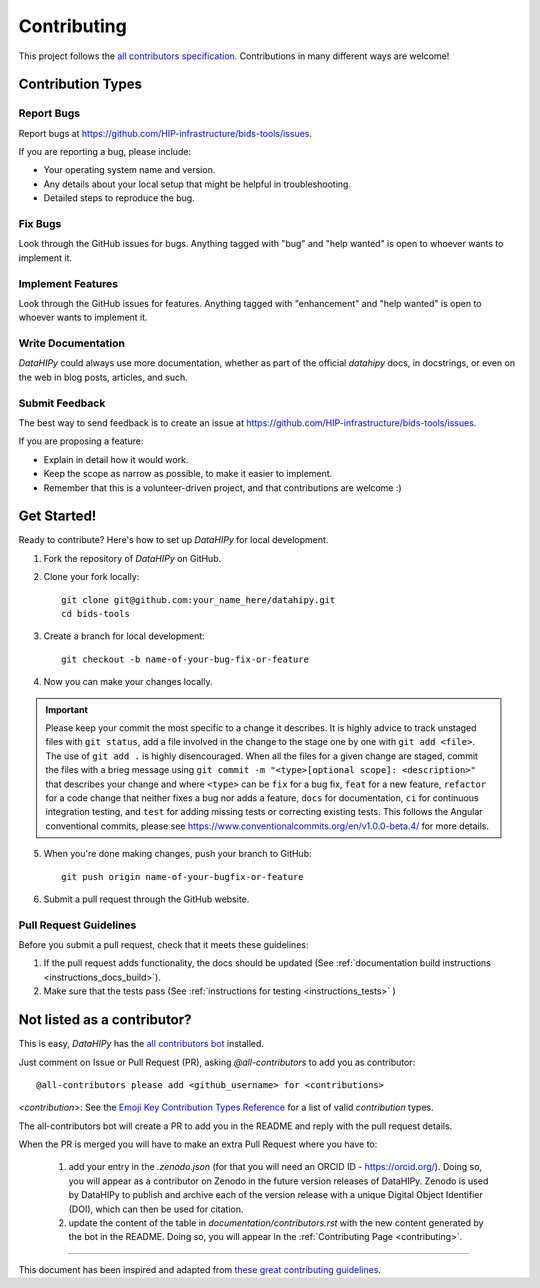 .. _contributing:

*************
Contributing 
*************

This project follows the `all contributors specification <https://allcontributors.org/>`_. Contributions in many different ways are welcome!

Contribution Types
------------------

Report Bugs
~~~~~~~~~~~

Report bugs at https://github.com/HIP-infrastructure/bids-tools/issues.

If you are reporting a bug, please include:

* Your operating system name and version.
* Any details about your local setup that might be helpful in troubleshooting.
* Detailed steps to reproduce the bug.

Fix Bugs
~~~~~~~~

Look through the GitHub issues for bugs. Anything tagged with "bug" and "help wanted" is open to whoever wants to implement it.

Implement Features
~~~~~~~~~~~~~~~~~~

Look through the GitHub issues for features. Anything tagged with "enhancement" and "help wanted" is open to whoever wants to implement it.

Write Documentation
~~~~~~~~~~~~~~~~~~~

`DataHIPy` could always use more documentation, whether as part of the official `datahipy` docs, in docstrings, or even on the web in blog posts, articles, and such.

Submit Feedback
~~~~~~~~~~~~~~~

The best way to send feedback is to create an issue at https://github.com/HIP-infrastructure/bids-tools/issues.

If you are proposing a feature:

* Explain in detail how it would work.
* Keep the scope as narrow as possible, to make it easier to implement.
* Remember that this is a volunteer-driven project, and that contributions
  are welcome :)

Get Started!
------------

Ready to contribute? Here's how to set up `DataHIPy` for local development.

1. Fork the repository of `DataHIPy` on GitHub.

2. Clone your fork locally::

    git clone git@github.com:your_name_here/datahipy.git
    cd bids-tools

3. Create a branch for local development::

    git checkout -b name-of-your-bug-fix-or-feature

4. Now you can make your changes locally.

.. important::
	Please keep your commit the most specific to a change it describes. It is highly advice to track unstaged files with ``git status``, add a file involved in the change to the stage one by one with ``git add <file>``. The use of ``git add .`` is highly disencouraged. When all the files for a given change are staged, commit the files with a brieg message using ``git commit -m "<type>[optional scope]: <description>"`` that describes your change and where ``<type>`` can be ``fix`` for a bug fix, ``feat`` for a new feature, ``refactor`` for a code change that neither fixes a bug nor adds a feature, ``docs`` for documentation, ``ci`` for continuous integration testing, and ``test`` for adding missing tests or correcting existing tests. This follows the Angular conventional commits, please see https://www.conventionalcommits.org/en/v1.0.0-beta.4/ for more details.

5. When you're done making changes, push your branch to GitHub::

    git push origin name-of-your-bugfix-or-feature

6. Submit a pull request through the GitHub website.

Pull Request Guidelines
~~~~~~~~~~~~~~~~~~~~~~~~~~~~~~~~~~~

Before you submit a pull request, check that it meets these guidelines:

1. If the pull request adds functionality, the docs should be updated (See :ref:`documentation build instructions <instructions_docs_build>`). 

2. Make sure that the tests pass (See :ref:`instructions for testing <instructions_tests>` )

Not listed as a contributor?
----------------------------

This is easy, `DataHIPy` has the `all contributors bot <https://allcontributors.org/docs/en/bot/usage>`_ installed.

Just comment on Issue or Pull Request (PR), asking `@all-contributors` to add you as contributor::

    @all-contributors please add <github_username> for <contributions>

`<contribution>`: See the `Emoji Key Contribution Types Reference <https://github.com/all-contributors/all-contributors/blob/master/docs/emoji-key.md>`_ for a list of valid `contribution` types.

The all-contributors bot will create a PR to add you in the README and reply with the pull request details.

When the PR is merged you will have to make an extra Pull Request where you have to:

    1. add your entry in the `.zenodo.json` (for that you will need an ORCID ID - https://orcid.org/). Doing so, you will appear as a contributor on Zenodo in the future version releases of DataHIPy. Zenodo is used by DataHIPy to publish and archive each of the version release with a unique Digital Object Identifier (DOI), which can then be used for citation.

    2. update the content of the table in `documentation/contributors.rst` with the new content generated by the bot in the README. Doing so, you will appear in the :ref:`Contributing Page <contributing>`.

------------

This document has been inspired and adapted from `these great contributing guidelines <https://github.com/dPys/PyNets/edit/master/docs/contributing.rst>`_.
